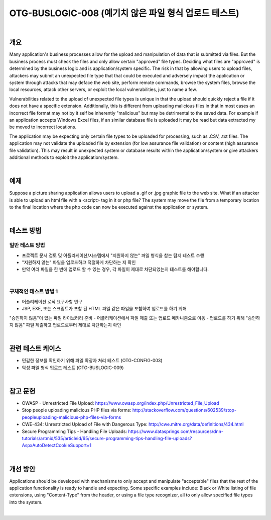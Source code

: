 ============================================================================================
OTG-BUSLOGIC-008 (예기치 않은 파일 형식 업로드 테스트)
============================================================================================

|

개요
============================================================================================

Many application's business processes allow for the upload and manipulation of data that is submitted via files. But the business process must check the files and only allow certain "approved" file types. Deciding what files are "approved" is determined by the business logic and is application/system specific. The risk in that by allowing users to upload files, attackers may submit an unexpected file type that that could be executed and adversely impact the application or system through attacks that may deface the web site, perform remote commands, browse the system files, browse the local resources, attack other servers, or exploit the local vulnerabilities, just to name a few. 

Vulnerabilities related to the upload of unexpected file types is unique in that the upload should quickly reject a file if it does not have a specific extension. Additionally, this is different from uploading malicious files in that in most cases an incorrect file format may not by it self be inherently "malicious" but may be detrimental to the saved data. For example if an application accepts Windows Excel files, if an similar database file is uploaded it may be read but data extracted my be moved to incorrect locations. 

The application may be expecting only certain file types to be uploaded for processing, such as .CSV, .txt files. The application may not validate the uploaded file by extension (for low assurance file validation) or content (high assurance file validation). This may result in unexpected system or database results within the application/system or give attackers additional methods to exploit the application/system. 

|

예제
============================================================================================

Suppose a picture sharing application allows users to upload a .gif or .jpg graphic file to the web site. What if an attacker is able to upload an html file with a <script> tag in it or php file? The system may move the file from a temporary location to the final location where the php code can now be executed against the application or system. 

|

테스트 방법
============================================================================================

일반 테스트 방법
-----------------------------------------------------------------------------------------

- 프로젝트 문서 검토 및 어플리케이션/시스템에서 "지원하지 않는" 파일 형식을 참는 탐지 테스트 수행
- "지원하지 않는" 파일을 업로드하고 적절하게 차단하는 지 확인
- 만약 여러 파일을 한 번에 업로드 할 수 있는 경우, 각 파일이 제대로 차단되었는지 테스트를 해야합니다.

|

구체적인 테스트 방법 1 
-----------------------------------------------------------------------------------------

- 어플리케이션 로직 요구사항 연구
- JSP, EXE, 또는 스크립트가 포함 된 HTML 파일 같은 파일을 포함하여 업로드를 하기 위해
"승인하지 않음"이 있는 파일 라이브러리 준비
- 어플리케이션에서 파일 제출 또는 업로드 메카니즘으로 이동
- 업로드를 하기 위해 "승인하지 않음" 파일 제출하고 업로드로부터 제대로 차단하는지 확인

|

관련 테스트 케이스
============================================================================================

- 민감한 정보를 확인하기 위해 파일 확장자 처리 테스트 (OTG-CONFIG-003) 
- 악성 파일 형식 업로드 테스트 (OTG-BUSLOGIC-009) 

|

참고 문헌 
============================================================================================

- OWASP - Unrestricted File Upload: https://www.owasp.org/index.php/Unrestricted_File_Upload 
- Stop people uploading malicious PHP files via forms: http://stackoverflow.com/questions/602539/stop-peopleuploading-malicious-php-files-via-forms 
- CWE-434: Unrestricted Upload of File with Dangerous Type: http://cwe.mitre.org/data/definitions/434.html 
- Secure Programming Tips - Handling File Uploads: https://www.datasprings.com/resources/dnn-tutorials/artmid/535/articleid/65/secure-programming-tips-handling-file-uploads?AspxAutoDetectCookieSupport=1 

|

개선 방안 
============================================================================================

Applications should be developed with mechanisms to only accept and manipulate "acceptable" files that the rest of the application functionality is ready to handle and expecting. Some specific examples include: Black or White listing of file extensions, using "Content-Type" from the header, or using a file type recognizer, all to only allow specified file types into the system. 

|